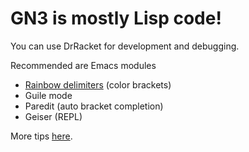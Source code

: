 * GN3 is mostly Lisp code!

You can use DrRacket for development and debugging.

Recommended are Emacs modules

- [[https://www.emacswiki.org/emacs/RainbowDelimiters][Rainbow delimiters]] (color brackets)
- Guile mode
- Paredit (auto bracket completion)
- Geiser (REPL)

More tips [[https://www.gnu.org/software/guile/manual/html_node/Using-Guile-in-Emacs.html][here]].
